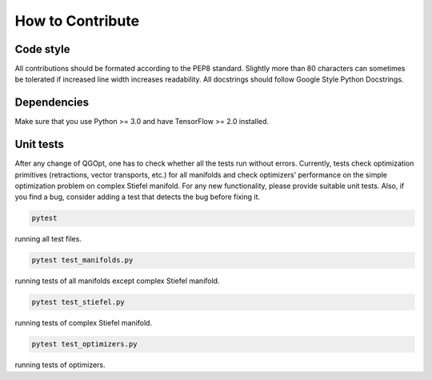 How to Contribute
=================

Code style
----------
All contributions should be formated according to the PEP8 standard. Slightly more than 80 characters can sometimes be tolerated if increased line width increases readability. All docstrings should follow Google Style Python Docstrings.

Dependencies
------------
Make sure that you use Python >= 3.0 and have TensorFlow >= 2.0 installed.

Unit tests
----------
After any change of QGOpt, one has to check whether all the tests run without errors. Currently, tests check optimization primitives (retractions, vector transports, etc.) for all manifolds and check optimizers' performance on the simple optimization problem on complex Stiefel manifold. For any new functionality, please provide suitable unit tests. Also, if you find a bug, consider adding a test that detects the bug before fixing it.

.. code-block::

	pytest

running all test files.

.. code-block::

	pytest test_manifolds.py

running tests of all manifolds except complex Stiefel manifold.

.. code-block::

	pytest test_stiefel.py

running tests of complex Stiefel manifold.

.. code-block::

	pytest test_optimizers.py

running tests of optimizers.

